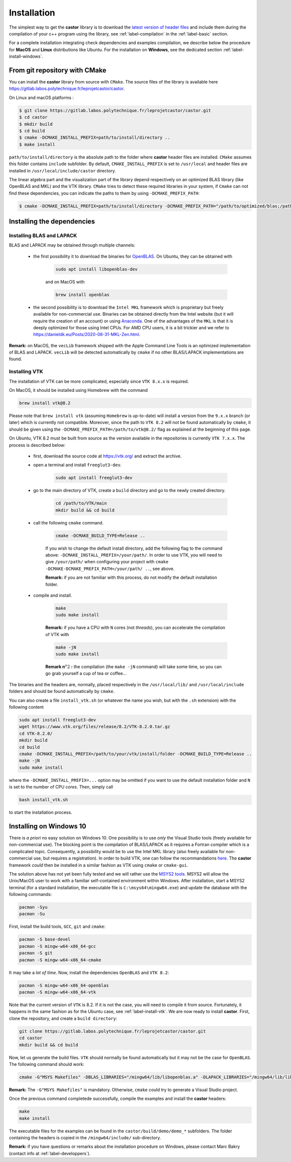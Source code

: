 .. _label-installation:

Installation
============

The simplest way to get the **castor** library is to download the `latest version of header files <https://gitlab.labos.polytechnique.fr/leprojetcastor/castor/-/jobs/artifacts/master/download?job=deploy>`_ and include them during the compilation of your c++ program using the library, see :ref:`label-compilation` in the :ref:`label-basic` section.

For a complete installation integrating check dependencies and examples compilation, we describe below the procedure for **MacOS** and **Linux** distributions like Ubuntu. For the installation on **Windows**, see the dedicated section :ref:`label-install-windows`.

From git repository with CMake
++++++++++++++++++++++++++++++

You can install the **castor** library from source with ``CMake``. The source files of the library is available here `<https://gitlab.labos.polytechnique.fr/leprojetcastor/castor>`_.

On Linux and macOS platforms :

.. code::

    $ git clone https://gitlab.labos.polytechnique.fr/leprojetcastor/castor.git
    $ cd castor
    $ mkdir build
    $ cd build
    $ cmake -DCMAKE_INSTALL_PREFIX=path/to/install/directory ..
    $ make install

``path/to/install/directory`` is the absolute path to the folder where **castor** header files are installed. ``CMake`` assumes this folder contains ``include`` subfolder. By default, ``CMAKE_INSTALL_PREFIX`` is set to ``/usr/local`` and header files are installed in ``/usr/local/include/castor`` directory. 

The linear algebra part and the visualization part of the library depend respectively on an optimized BLAS library (like OpenBLAS and MKL) and the VTK library. ``CMake`` tries to detect these required libraries in your system, if ``Cmake`` can not find these dependencies, you can indicate the paths to them by using ``-DCMAKE_PREFIX_PATH``:

.. code::

    $ cmake -DCMAKE_INSTALL_PREFIX=path/to/install/directory -DCMAKE_PREFIX_PATH="/path/to/optimized/blas;/path/to/vtk/" ..   

Installing the dependencies
+++++++++++++++++++++++++++

Installing BLAS and LAPACK
..........................

BLAS and LAPACK may be obtained through multiple channels:

 - the first possibility it to download the binaries for `OpenBLAS <https://www.openblas.net/>`_. On Ubuntu, they can be obtained with 

    .. code:: text

        sudo apt install libopenblas-dev

    and on MacOS with

    .. code::

        brew install openblas

 - the second possibility is to download the ``Intel MKL`` framework which is proprietary but freely available for non-commercial use. Binaries can be obtained directly from the Intel website (but it will require the creation of an account) or using `Anaconda <https://www.anaconda.com/>`_. One of the advantages of the ``MKL`` is that it is deeply optimized for those using Intel CPUs. For AMD CPU users, it is a bit trickier and we refer to `https://danieldk.eu/Posts/2020-08-31-MKL-Zen.html <https://danieldk.eu/Posts/2020-08-31-MKL-Zen.html>`_.


**Remark:** on MacOS, the ``vecLib`` framework shipped with the Apple Command Line Tools is an optimized implementation of BLAS and LAPACK. ``vecLib`` will be detected automatically by ``cmake`` if no other BLAS/LAPACK implementations are found.


.. _label-install-vtk:

Installing VTK
..............

The installation of VTK can be more complicated, especially since ``VTK 8.x.x`` is required. 

On MacOS, it should be installed using Homebrew with the command 

.. code:: text

    brew install vtk@8.2

Please note that ``brew install vtk`` (assuming ``Homebrew`` is up-to-date) will install a version from the ``9.x.x`` branch (or later) which is currently not compatible. Moreover, since the path to ``VTK 8.2`` will not be found automatically by ``cmake``, it should be given using the ``-DCMAKE_PREFIX_PATH=/path/to/vtk@8.2/`` flag as explained at the beginning of this page.

On Ubuntu, VTK 8.2 must be built from source as the version available in the repositories is currently ``VTK 7.x.x``. The process is described below:

 - first, download the source code at `https://vtk.org/ <https://vtk.org/>`_ and extract the archive.

 - open a terminal and install ``freeglut3-dev``.

    .. code:: text

        sudo apt install freeglut3-dev

 - go to the main directory of VTK, create a ``build`` directory and go to the newly created directory.

    .. code:: text

        cd /path/to/VTK/main
        mkdir build && cd build


 - call the following ``cmake`` command.

    .. code:: text

        cmake -DCMAKE_BUILD_TYPE=Release ..

    If you wish to change the default install directory, add the following flag to the command above: ``-DCMAKE_INSTALL_PREFIX=/your/path/``. In order to use VTK, you will need to give ``/your/path/`` when configuring your project with ``cmake -DCMAKE-DCMAKE_PREFIX_PATH=/your/path/ ..``, see above.

    **Remark:** if you are not familiar with this process, do not modify the default installation folder.

 - compile and install.

    .. code:: text

        make
        sudo make install

    **Remark:** if you have a CPU with ``N`` cores (not *threads*), you can accelerate the compilation of VTK with

    .. code:: text

        make -jN
        sudo make install

    **Remark n**:math:`^{o} 2` **:** the compilation (the ``make -jN`` command) will take some time, so you can go grab yourself a cup of tea or coffee...

The binaries and the headers are, normally, placed respectively in the ``/usr/local/lib/`` and ``/usr/local/include`` folders and should be found automatically by ``cmake``.

You can also create a file ``install_vtk.sh`` (or whatever the name you wish, but with the ``.sh`` extension) with the following content

.. code:: text

    sudo apt install freeglut3-dev
    wget https://www.vtk.org/files/release/8.2/VTK-8.2.0.tar.gz
    cd VTK-8.2.0/
    mkdir build
    cd build
    cmake -DCMAKE_INSTALL_PREFIX=/path/to/your/vtk/install/folder -DCMAKE_BUILD_TYPE=Release ..
    make -jN
    sudo make install

where the ``-DCMAKE_INSTALL_PREFIX=...`` option may be omitted if you want to use the default installation folder and ``N`` is set to the number of CPU *cores*. Then, simply call

.. code:: text

    bash install_vtk.sh

to start the installation process.

.. _label-install-windows:

Installing on Windows 10
++++++++++++++++++++++++

There is *a priori* no easy solution on Windows 10. One possibility is to use *only* the Visual Studio tools (freely available for non-commercial use). The blocking point is the compilation of BLAS/LAPACK as it requires a Fortran compiler which is a complicated topic. Consequently, a possibility would be to use the Intel MKL library (also freely available for non-commercial use, but requires a registration). In order to build VTK, one can follow the recommandations `here <https://vtk.org/Wiki/VTK/Building/Windows>`_. The **castor** framework *could* then be installed in a similar fashion as VTK using ``cmake`` or ``cmake-gui``. 

The solution above has not yet been fully tested and we will rather use the `MSYS2 tools <https://www.msys2.org/>`_. MSYS2 will allow the Unix/MacOS user to work with a familiar self-contained environment within Windows. After installation, start a MSYS2 terminal (for a standard installation, the executable file is ``C:\msys64\mingw64.exe``) and update the database with the following commands:

.. code:: text

    pacman -Syu
    pacman -Su

First, install the build tools, ``GCC``, ``git`` and ``cmake``:

.. code:: text

    pacman -S base-devel
    pacman -S mingw-w64-x86_64-gcc
    pacman -S git 
    pacman -S mingw-w64-x86_64-cmake

It may take a *lot of time*. Now, install the dependencies ``OpenBLAS`` and ``VTK 8.2``:

.. code:: text

    pacman -S mingw-w64-x86_64-openblas
    pacman -S mingw-w64-x86_64-vtk

Note that the current version of ``VTK`` is 8.2. If it is not the case, you will need to compile it from source. Fortunately, it happens in the same fashion as for the Ubuntu case, see :ref:`label-install-vtk`. We are now ready to install **castor**. First, clone the repository, and create a ``build directory``:

.. code:: text

    git clone https://gitlab.labos.polytechnique.fr/leprojetcastor/castor.git
    cd castor
    mkdir build && cd build

Now, let us generate the build files. ``VTK`` should normally be found  automatically but it may not be the case for ``OpenBLAS``. The following command should work:

.. code:: text

    cmake -G"MSYS Makefiles" -DBLAS_LIBRARIES="/mingw64/lib/libopenblas.a" -DLAPACK_LIBRARIES="/mingw64/lib/libopenblas.a" -DCBLAS_INCLUDE_DIR="/mingw64/include/OpenBLAS" ..

**Remark:** The ``-G"MSYS Makefiles"`` is mandatory. Otherwise, ``cmake`` could try to generate a Visual Studio project.

Once the previous command completede successfully, compile the examples and install the **castor** headers:

.. code:: text

    make
    make install

The executable files for the examples can be found in the ``castor/build/demo/demo_*`` subfolders. The folder containing the headers is copied in the ``/mingw64/include/`` sub-directory.

**Remark:** if you have questions or remarks about the installation procedure on Windows, please contact Marc Bakry (contact info at :ref:`label-developpers`).
